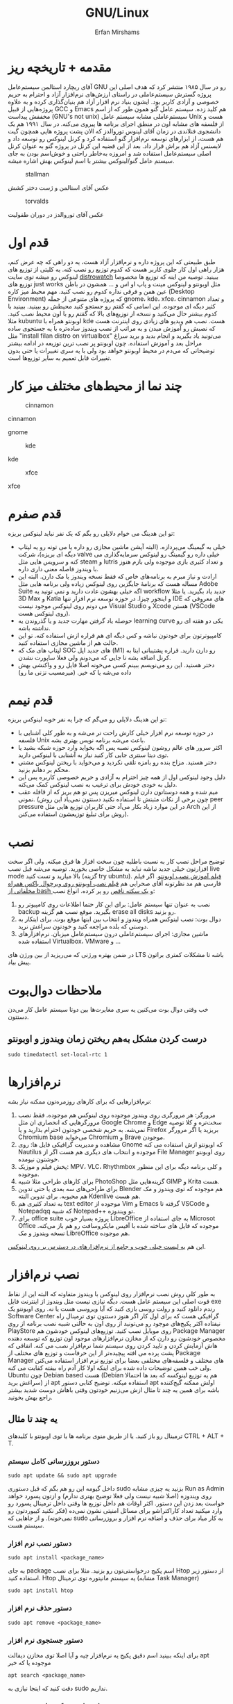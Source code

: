 #+title: GNU/Linux
#+author: Erfan Mirshams
#+language: persian

* مقدمه + تاریخچه ریز
آقای ریچارد استالمن سیستم‌عامل GNU رو در سال ۱۹۸۵ منتشر کرد که هدف اصلی این پروژه گسترش سیستم‌عاملی در راستای ارزش‌های نرم‌افزار آزاد و احترام به حریم خصوصی و آزادی کاربر بود. ایشون بنیاد نرم افزار آزاد هم بنیان‌گذاری کرده و به علاوه پروژه‌هایی از قبیل GCC و Emacs هم کلید زده. سیستم عامل گنو همون طور که از اسم مخففش پیداست (GNU's not unix) سیستم‌عاملی مشابه سیستم عامل Unix هست و از فلسفه های مشابه اون در منطق اجرای برنامه ها پیروی می‌کنه. در سال ۱۹۹۱ هم یک دانشجوی فنلاندی در زمان آقای لینوس توروالدز که الان پشت پروژه هایی همچون گیت هم هست، از ابزارهای توسعه نرم‌افزار گنو استفاده کرد و کرنل لینوکس رو توسعه داد و لایسنس آزاد هم براش قرار داد. بعد از این قضیه این کرنل در پروژه گنو به عنوان کرنل اصلی سیستم‌عامل استفاده شد و امروزه به‌خاطر راحتی و خوش‌اسم بودن به جای  سیستم عامل گنو/لینوکس بیشتر با اسم لینوکس بهش اشاره میشه.
#+caption: stallman
#+attr_html: :alt stallman :align right
[[https://github.com/erfan-mirshams/ut-linux-guide/blob/master/src/stallman.jpg]]

عکس آقای استالمن و ژست دختر کشش

#+caption: torvalds
#+attr_html: :alt torvalds :align right
[[https://github.com/erfan-mirshams/ut-linux-guide/blob/master/src/torvalds.jpg]]

عکس آقای توروالدز در دوران طفولیت

* قدم اول
طبق طبیعتی که این پروژه داره و نرم‌افزار آزاد هست، یه دو راهی که چه عرض کنم، هزار راهی اول کار جلوی کاربر هست که کدوم توزیع رو نصب کنه. یه کلیتی از توزیع های لینوکس رو میشه توی سایت [[https://distrowatch.com/][distrowatch]] ببینید. توصیه من اینه که توزیع ها مخصوصا توزیع های just works مثل اوبونتو و لینوکس مینت و پاپ او اس و ... همشون در باطن عین همن و فرقی نداره کدوم رو نصب کنید. مهم محیط میز کاره (Desktop Environment) که پروژه های متنوعی از جمله gnome، kde، xfce، cinnamon  و تعداد کثیر دیگه ای موجوده. این اسامی که گفتم رو جستجو کنید محیطش رو ببینید. ببینید با کدوم بیشتر حال می‌کنید و نسخه از توزیع‌های بالا که گفتم  رو با اون محیط نصب کنید. مثلا kubuntu اوبونتو همراه با kde هست. نصب هم ویدیو های زیادی روی اینترنت هست که نصبش رو آموزش میدن و به مراتب از نصب ویندوز ساده‌تره با یه جستجوی ساده مثل "install filan distro on virtualbox" می‌تونید یاد بگیرید و انجام بدید و برید سراغ مراحل بعد و آموزش استفاده. چون اوبونتو پر نصب ترین توزیعه در ادامه بیشتر توضیحاتی که می‌دم در محیط اوبونتو خواهد بود ولی با یه سری تغییرات یا حتی بدون تغییرات قابل تعمیم به سایر توزیع‌ها است.

* چند نما از محیط‌های مختلف میز کار

#+caption: cinnamon
#+attr_html: :alt cinnamon :align right
[[https://github.com/erfan-mirshams/ut-linux-guide/blob/master/src/cinnamon-desktop.png]]

cinnamon

#+caption: gnome
#+attr_html: :alt gnome :align right
[[https://github.com/erfan-mirshams/ut-linux-guide/blob/master/src/gnome.jpg]]
gnome

#+caption: kde
#+attr_html: :alt cinnamon :align right
[[https://github.com/erfan-mirshams/ut-linux-guide/blob/master/src/kde-plasma-desktop.jpg]]

kde

#+caption: xfce
#+attr_html: :alt cinnamon :align right
[[https://github.com/erfan-mirshams/ut-linux-guide/blob/master/src/xfce.png]]

xfce

* قدم صفرم
تو این هدینگ می خوام دلایلی رو بگم که یک نفر نباید لینوکس بریزه:
- خیلی به گیمینگ می‌پردازه. (البته آپشن ماشین مجازی رو داره یا می تونه رو یه لپتاپ دیگه ای بریزه)، شرکت valve خیلی داره رو گیمینگ رو لینوکس سرمایه‌گذاری می کنه و سرویس هایی مثل steam و lutris و تعداد کثیری بازی موجوده ولی بازم هنوز با ویندوز فاصله معنی داری داره.
- ارادت و نیاز مبرم به برنامه‌های خاص که فقط نسخه ویندوز یا مک دارن. البته این مساله هست که برنامۀ جایگزین روی لینوکس زیاده ولی برنامه هایی مثل Adobe Suite اگه خیلی بهشون عادت دارید و نمی تونید یه workflow جدید یاد بگیرید. یا مثلا 3D Max و Katia و اینجور چیزا. در حوزه توسعه نرم افزار تنها IDE های معروفی که می دونم روی لینوکس موجود نیست Visual Studio و Xcode هستن (VSCode روی لینوکس هست).
- حوصله یاد گرفتن مهارت جدید و یا گذروندن یه learning curve یکی دو هفته ای رو نداشته باشه.
- کامپیوترتون برای خودتون نباشه و کس دیگه ای هم قراره ازش استفاده کنه. تو این حالت هم از ماشین مجازی استفاده کنید.
- لپتاپ های مک که SOC های جدید اپل (M1) رو دارن دارید. قراره پشتیبانی اینا به کرنل اضافه بشه تا جایی که می‌دونم  ولی فعلا ساپورت نشدن.
- دختر هستید. این رو می‌نویسم ببینم کسی می‌خونه اصلا فایل رو و واکنشی بهش داده می‌شه یا که خیر. (میرمسیب نزنی ما رو)

* قدم نیمم
تو این هدینگ دلایلی رو می‌گم که چرا یه نفر خوبه لینوکس بریزه:
- در حوزه توسعه نرم افزار خیلی کارش راحت تر می‌شه و به طور کلی آشنایی با فلسفه Unix باعث می‌شه برنامه نویس بهتری بشه.
- اکثر سرور های عالم روشون لینوکس نصبه پس اگه بخواید وارد حوزه شبکه بشید یا توی دیتا سنتری جایی کار کنید نیاز به آشنایی با لینوکس دارید.
- دختر هستید. مزاح بنده رو بامزه تلقی نکردید و می‌خواید با ریختن لینوکس مشتی محکم بر دهانم بزنید.
- دلیل وجود لینوکس اول از همه چیز احترام به آزادی و حریم خصوصی کاربره پس این دلیل به خودی خودش برای ترغیب به نصب لینوکس کمک می‌کنه.
- میم شده و همه دوستاتون دارن لینوکس میریزن پس تو هم بریز که از قافله عقب نمونی. (چون برخی از نکات مثبتش تا استفاده نکنید دستتون نمی‌یاد این روش peer pressure در این موارد زیاد بکار می‌آد حتی کاربران توزیع هایی مثل Arch از این روش برای تبلیغ توزیعشون استفاده می‌کنن).

* نصب
توضیح مراحل نصب کار به نسبت باطلیه چون سخت افزار ها فرق میکنه. ولی اگر سخت افزارتون خیلی جدید نباشه نباید به مشکل خاصی بخورید. توصیه می‌شه قبل نصب live mode بالا میارید و تست کنید (گزینه try ubuntu). [[https://odysee.com/@DistroTube:2/is-ubuntu-22.04-the-best-ubuntu-in-years:f][فیلم آموزش نصب اوبونتو]].
اگر فیلم فارسی هم مد نظرتونه آقای صحرايی هم [[https://youtu.be/5bhL_ubJ1gM][فیلم نصب اوبونتو روی ویرچوال باکس همراه مخلفاتی از bash و یک سکته ناقص]] رو پر کرده.
انواع نصب:
1. نصب به عنوان تنها سیستم عامل: برای این کار حتما اطلاعات روی کامپیوتر رو backup بگیرید. موقع نصب هم گزینه erase all disks رو بزنید.
2. دوال بوت: نصب لینوکس همراه ویندوز و انتخاب بین اینها موقع بوت. برای اینکار به دوستی که بلده مراجعه کنید و خودتون سراغش نرید.
3. ماشین مجازی: اجرای سیستم‌عاملی درون سیستم‌عامل میزبان. نرم‌افزار‌های استفاده شده Virtualbox، VMware و ...
در ضمن بهتره ورژنی که می‌‌‌ریزید از بین ورژن های LTS باشه تا مشکلات کمتری براتون پیش بیاد.

* ملاحظات دوال‌بوت
خب وقتی دوال‌ بوت می‌کنین یه سری مغایرت‌ها بین دوتا سیستم عامل کار می‌دن دستتون.

** درست کردن مشکل به‌هم ریختن زمان ویندوز و اوبونتو
#+begin_src shell
sudo timedatectl set-local-rtc 1
#+end_src

* نرم‌افزار‌ها
نرم‌افزار‌هایی که برای کار‌های روزمره‌تون ممکنه نیاز بشه:
1. مرورگر: هر مرورگری روی ویندوز موجوده روی لینوکس هم موجوده. فقط نصب مرورگر‌هایی که انحصاری ان مثل Google Chrome و Edge سخت‌تره و کلا توصیه نمی‌شه. به حریم شخصی خودتون احترام بذارید و یا Firefox بریزید یا اگر مرورگر Chromium base می‌خواید Chromium و Brave موجودن.
2. مشاهده و مدیریت گرافیکی فایل ها: روی Gnome که اوبونتو ازش استفاده می کنه Nautilus موجوده و انتخاب های دیگری هم هست اگر از File Manager روی اوبونتو خوشتون نیومده.
3. پخش فیلم و موزیک: MPV، VLC، Rhythmbox و کلی برنامه دیگه برای این منظور موجوده.
4. برای کار‌های طراحی مثلا شبیه PhotoShop گزینه‌هایی مثل GIMP و  Krita هست.
5. برای طراحی‌های سه بعدی یا حتی تدوین Blender هم موجوده که توی ویندوز و مک هم محبوبه. برای تدوین البته Kdenlive هم هست.
6. به تعداد کثیری هم text editor موجوده از Vim و Emacs گرفته تا VSCode و Notepadqq که شبیه Notepad++ تو ویندوزه.
7. برای office suite پروژه بسیار خوب LibreOffice به جای استفاده از Microsot Office موجوده که فایل های ساخته شده با آفیس مایکروسافت رو هم باز می‌کنه. نسخه ویندوز و مک LibreOffice هم موجوده.
این هم  [[https://wiki.installgentoo.com/index.php/List_of_recommended_GNU/Linux_software][یه لیست خیلی خوب و جامع از نرم‌افزار‌های در دسترس بر روی لینوکس]].

* نصب نرم‌افزار
به طور کلی روش نصب نرم‌افزار روی لینوکس با ویندوز متفاوته که البته این از نقاط قوت اصلی این سیستم عامل هست. دیگه نیازی نیست مثل ویندوز از اینترنت فایل exe رندم دانلود کنید و رولت روسی بازی کنید که آیا ویروسی هست یا نه.  روی اوبونتو یک Software Center گرافیکی هست که برای اول کار اگر هنوز دستتون توی ترمینال راه نیفتاده اکثر پکیج‌های موجود رو می‌تونید از روی اون به حالتی شبیه نصب برنامه از روی PlayStore روی موبایل نصب کنید. توزیع‌های لینوکس خودشون هم Package Manager مخصوص خودشون رو دارن که از مخازن نرم‌افزار‌های موجود اون توزیع که توسعه دهنده هاش آزمایش کردن و تایید کردن روی سیستم شما نرم‌افزار نصب می کنه. اتفاقی که پشت پرده می افته پیچیده‌تر از این حرفاست و توزیع های مختلف از Package Manager های مختلف و فلسفه‌های مختلفی  بعضا برای توزیع نرم افزار استفاده می‌کنن ولی خب همین توضیحات داده شده برای اینکه اولا کار آدم راه بیفته کفایت می کنه. Ubuntu چون Debian based هست (Debian هم یه توزیع لینوکسه که بعد ها احتمالا سراغش برید) از apt استفاده میکنه. توضیح کتابی دستور apt اولش ممکنه گیج‌کننده باشه برای همین یه چند تا مثال ازش می‌زنیم خودتون وقتی باهاش دوست شدید بیشتر راجع بهش بخونید.

** یه چند تا مثال
ترمینال رو باز کنید. یا از طریق منوی برنامه ها یا توی اوبونتو با کلید‌های CTRL + ALT + T.
*** دستور بروزرسانی کامل سیستم
#+begin_src shell
sudo apt update && sudo apt upgrade
#+end_src

داخل گیومه این رو هم بگم که قبل دستوری sudo بزنید یه چیزی مشابه Run as Admin روی ویندوزه (اصلا شبیه نیست ولی فعلا توضیح بهتری ندارم) و ازتون پسورد خواهد خواست بعد زدن این دستور. اکثر اوقات هم داخل توزیع ها وقتی داخل ترمینال پسورد رو وارد میکنید تعداد کاراکتراشو برای مسائل امنیتی نشون نمی‌ده (فکر نکنید کیبوردتون رو نمی‌خونه). و از جاهایی که sudo به کار میاد برای حذف و اضافه نرم افزار و بروزرسانی سیستم هست.

*** دستور نصب نرم افزار
#+begin_src shell
sudo apt install <package_name>
#+end_src

به جای package اسم پکیج درخواستی‌تون رو بزنید. مثلا برای نصب Htop از دستور زیر استفاده کنید. Htop یه سیستم مانیتوره توی ترمینال (مشابه Task Manager)

#+begin_src shell
sudo apt install htop
#+end_src

*** دستور حذف نرم افزار

#+begin_src shell
sudo apt remove <package_name>
#+end_src

*** دستور جستجوی نرم افزار
برای اینکه ببینید اسم دقیق پکیج یه نرم‌افزار چیه و آیا اصلا توی مخازن دیفالت apt موجوده یا که خیر

#+begin_src shell
apt search <package_name>
#+end_src

دقت کنید که اینجا نیازی به sudo نداریم.

*** مشاهده لیست پکیج های نصب شده

#+begin_src shell
apt list --installed
#+end_src

فعلا همین دستور ها برای شروع کار کافیه.

** اسفاده از Synaptic
روی سیستم‌هایی که از apt استفاده میکنن synaptic package manager هم موجوده که یه چیزی بین حالت گرافیکی و حالت CLI هست. از اون هم برای حذف و اضافه نرم‌افزار می تونید استفاده کنید. توی لیست نرم‌افزار هاتون Synaptic باید موجود باشه.

* نصب VSCode
به دلایلی که نمی‌دونم چرا VSCode توی مخازن اصلی اوبونتو و دبیان موجود نیست. برای همین برای نصبش یه راه روی اوبونتو پیشنهاد می‌دم. (تنها راه نیست)
ترمینال رو باز کنید و دستور زیر رو بزنید.
#+begin_src shell
sudo snap install --classic code
#+end_src
خودم خیلی با snap دوست نیستم ولی خب راه های دیگه که بود برای اول کار یخورده پیچیده بود و بچه ها اکثرا به VSCode برای کار هاشون نیاز دارن. پایینتر روشی که خودم انتخاب می‌کردم رو گفتم.

** پاک کردن پکیج Snap
با این دستور:
#+begin_src shell
sudo snap remove --purge <package_name>
#+end_src

* پکیج منیجر Nix
پروژه NixOS خودش یه توزیع لینوکسه و نکته مثبتی که داره اینه که پکیج منیجر nix قابل استفاده در تمام سیستم های Unixlike قبیل MacOs، GNU/Linux و BSD هست. خوبی دیگش اینه پکیج ها به طور کانتینریزه شده ارائه می‌شن و قابلیت برگشتن به Generation های قبلی از سیستم رو میده. برای اطلاعات بیشتر به [[https://nixos.org/][سایت رسمی پروژه]] مراجعه کنید. اما دلیلی که ما می‌خوایم از nix استفاده کنیم اینه که دبیان بدلیل استفاده اصلیش که توی سرور ها هست نیاز به stable بودن داره. برای همین بسیاری از پکیج ها به طور رسمی ارائه و ساپورت نمی‌شن (مخصوصا پکیج های مورد نیاز در دسکتاپ) و یا دیر به دیر آپدیت و بروزرسانی می‌شن. شرکت اصلی پشت اوبونتو ، Canonical، برای این مشکل SnapCraft رو درست کرده. ولی خب همون طور که بالاتر گفتم خیلی Snap رو دوست ندارم و انتقاد های زیادی بهش وارد شده و جایی غیر از اوبونتو ندیدم ازش استفاده بشه و خیلی قابل تعمیم به سایر سیستم های Unixlike نیست بر خلاف nix. البته nix در توزیع های Arch Based به دلیل وجود AUR (که فعلا راجع بهش توضیح نمی‌دم در عالم دبیان داریم به سر می‌بریم) نیاز نمی‌شه. در ادامه راه نصب و فعال سازی nix و بعد اون نصب و حذف نرم افزار از طریق اون رو آموزش می‌دم. رو این نکته تاکید کنم که nix جایگزین خوبی برای Snap هست نه apt پس اگر پکیجی توی apt وجود داره نصبش از اون طریق به جای nix ارجحیت داره.

** راهنمای نصب و راه اندازی
ترمینال رو باز کنید. و دستور های زیر رو بزنید.
#+begin_src shell
curl --proto '=https' --tlsv1.2 -sSfL https://nixos.org/nix/install -o nix-install.sh
chmod +x nix-install.sh
./nix-install.sh --daemon
systemctl enable nix-daemon.service
nix-channel --add https://nixos.org/channels/nixpkgs-unstable
nix-channel --update
#+end_src

شاید نیاز به Restart باشه بعد این دستور ها. دقت کنید اینها با موفقیت اجرا بشن. متاسفانه بعضی وقتا سر فیلترینگ اینجور چیزا ممکنه به مشکل بخورن.

** نصب نرم افزار از طریق Nix
حالا برای مثال میخوایم VSCode رو که قبلا با Snap نصب کرده بودیم با Nix نصب کنیم. این کار برای هر پکیج دیگه ای هم قابل تعمیمه. به [[https://search.nixos.org/packages][پنل جستوی پکیج Nix]] برید و پکیج مورد نظر رو جستجو کنید و بعد روی گزینه که می‌خواید کلیک کنید و روی زبونه nix-env و خط On Non NixOS برید و دستور اون رو کپی کنید و داخل ترمینال اجرا کنید. مشابه عکس پایین.


#+caption: nix-vscode-example
#+attr_html: :alt nix-vscode-example :align right
[[https://github.com/erfan-mirshams/ut-linux-guide/blob/master/src/nix-example.png]]

و دستور داده شده رو توی ترمینال می‌زنیم. اینجا دستور نصب VSCode
#+begin_src shell
nix-env -iA nixpkgs.vscodium
#+end_src

ممکنه برای اجرای این دستور sudo نیاز باشه. اگه گفت اجازه ندارید با sudo اجرا کنید. یه کلک هم بهتون بگم که برای اجرای دوباره آخرین دستور وارد شده می‌تونید "!!" بزنید. پس اگر بخواید همون دستور قبلی رو با sudo اجرا کنید لازمه بزنید:

#+begin_src shell
sudo !!
#+end_src

یک موضوع دیگری هم که هست اینه من VSCode رو نصب نکردم و VSCodium رو نصب کردم به شما هم همین توصیه رو می‌کنم. VSCode با وجود اینکه اوپن سورسه ولی پدر سوختگی هایی از طرف مایکروسافت توی سورس کدش پیدا شده که توی VSCodium وجود نداره. برای اجراش هم یا از لیست GUI برنامه ها اجرا می کنید یا توی ترمینال دستور =codium= رو میزنید.

** بروزرسانی پکیج های نصب شده از طریق Nix
#+begin_src shell
sudo nix-channel --update
sudo nix-env -u ‘*’
#+end_src

بازم ممکنه از شما sudo بخواد برای خط آخر.

** حذف پکیج
#+begin_src shell
sudo nix-env --uninstall <package_name>
#+end_src

اگر هم اهل آموزش فیلمی هستید این هم [[https://odysee.com/@AlphaNerd:8/nix-the-best-package-manager:1][فیلم]].

* وصل شدن بی‌سیم تلفن همراه به کامپیوتر با KDEConnect
برای این کار پکیج KDEConnect رو بر روی سیستم‌تون نصب کنید. اپلیکیشن KDEConnect برای اندروید هم روی موبایلتون نصب کنید. از اینکه نسخته IOS داره یا نه اطلاعی ندارم. حواستون باشه که تلفن همراه و کامپیوترتون هر دو به یک شبکه wifi متصل باشند. یا که به HotSpot گوشیتون با کامپیوتر متصل بشید. بعد این برنامه KDEConnect رو هم روی گوشی و هم روی کامپیوتر اجرا کنید. بعد یه چند ثانیه روی صفحه برنامه اسم دستگاه های متصل به شبکه دیده میشه. اگر اینطور نشد، صفحه رو رفرش کنید و به امید خدا درست می‌شه. من که تا حالا باهاش به مشکل قطعی ای نخوردم. از یکی از دستگاه ها درخواست pair شدن بدید و توی دستگاه دیگه درخواستی که میاد رو تایید کنید. تبریک می‌گم دو دستگاه رو به هم وصل کردید. حالا می‌تونید دو طرفه فایل انتقال بدید. اعلان های دو دستگاه به هم انتقال پیدا می‌کنه. همچنین می‌تونید کلیپ بورد یه دستگاه رو با دیگری به اشتراک بذارید. با KDEConnect دو گوشی هم می‌تونید به هم به روش مشابهی به صورت بی سیم متصل کنید. با اینکه پشت پرده این برنامه احتمالا خیلی چیز عجیب غریبی نباشه و با دستور SFTP یا مشابهش کار بکنه ولی خب normie friendly هست و کار آدم رو راه میندازه.

* آموزش ویم
ویم یک ویرایشگر متن خیلی قدرتمندیه. و توی لینوکس معمولا حتی اگر باهاش دوست نباشید، هر از گاهی کارتون بهش میفته و یه کلیتی بلد باشید که چطور کار می‌کنه بد نیست. داخل [[https://youtu.be/D_hhQiDSF7w][این ویدیو]] یه توضیحات ریزی راجع بهش دادم. پکیج NeoVim هم جدیدا خیلی سر و صدا کرده و یه ارتقا هایی روی ویم داده ولی خب نمی‌شه گفت که خیلی از ویم بهتره. ولی به دلایلی من خودم NeoVim رو ترجیح میدم. یکیش اینه که دیفالتش بهتر کانفیگ شده و دیگری هم اینه که vimscript هم ساپورت می‌کنه و برای اینکه از ویم به نیو‌ویم مهاجرت کنید کار خاصی نباید بکنید. حالا اگر بخواید به طور حرفه ای از NeoVim برای کار های ویرایش متنتون استفاده کنید، به نظرم [[https://github.com/nvim-lua/kickstart.nvim][Kickstart]] پروژه تمیزیه ولی خب بدیش اینه اول کار خودتون نمی‌فهمید چطور کار می‌کنه. تا جایی که دیدم با lua کانفیگ کرده که می‌تونید یاد بگیرید و وقتی حرفه ای تر شدید خودتون NeoVim رو شخصی‌سازی کنید. من lua بلد نیستم پس سراغ Kickstart نمی‌رم فعلا ولی اگر کسی بلد بود می‌تونه آموزشش رو درست کنه و من اینجا قرار بدم.
** یه محیط توسعه جمع و جور با Neovim و Vundle
اول کار پکیج =neovim= رو نصب کنید. برای اطلاع از قابلیت‌های بیشتر Vundle به [[https://github.com/VundleVim/Vundle.vim][سایتشون]] مراجعه کنید. من حالا یه توضیح کوتاهی می‌دم. اول مخزن گیت Vundle رو روی پوشه کانفیگ نیو‌ویم با دستور زیر clone کنید. اگر =git= رو ندارید پکیجش رو نصب کنید.

#+begin_src shell
#Create ~/.config folder and ~/.config/nvim/ if they don't exist
git clone https://github.com/VundleVim/Vundle.vim.git ~/.config/nvim/bundle/Vundle.vim
#+end_src

فایل init.vim رو باز کنید. (یا درست کنید) و محتویات زیر رو درونش قرار بدید.

#+begin_src vimrc-mode
syntax on
set ruler
set number relativenumber
set tabstop=4
set softtabstop=4
set expandtab
set shiftwidth=4
set autoindent
set smartindent
set cindent
set laststatus=2

set nocompatible
filetype off
set rtp+=~/.config/nvim/bundle/Vundle.vim

call vundle#begin()
    "your plugins will appear here
call vundle#end()
filetype plugin indent on
set noshowmode


inoremap " ""<left>
inoremap ' ''<left>
inoremap ( ()<left>
inoremap [ []<left>
inoremap { {}<left>
inoremap {<CR> {<CR>}<ESC>O
inoremap {;<CR> {<CR>};<ESC>O
#+end_src

پلاگین های ویم رو می‌تونید از [[https://vimawesome.com/][سایت VimAwesome]] جستجو کنید و سینتکس نصب برای هر پلاگین داخل vundle هم گفته شده که اون خط رو باید بین دو خط call توی init.vim اتون اضافه کنید و دفعه بعدی که ویم رو باز کردید =:PluginInstall= رو بزنید تا پلاگین جدیدتون اضافه بشه این کانفیگ فعلا یه سری sensible defaults رو بهتون می‌ده. اما پلاگینی رو نصب نمی‌کنه.

** استفاده از config بزرگان در Vim
با این کار تا مدت خوبی نمی‌تونید بفهمید چه جوری خودتون ویم رو کانفیگ کنید ولی خب یه کانفیگ همه چی تموم و کاربردی خواهید داشت. [[https://github.com/amix/vimrc][این کانفیگ]] یکی از محبوب ترین‌ها روی گیتهابه.

نحوه فعالسازی: به پوشه =HOME= برید (با دستور =cd= خالی) و دستورات زیر رو اجرا کنید. دقت کنید که git نیازه.
#+begin_src shell
git clone --depth=1 https://github.com/amix/vimrc.git ~/.vim_runtime
sh ~/.vim_runtime/install_awesome_vimrc.sh
#+end_src
الان دیگه اگر ویم رو باز کنید با تنظیمات جدید اجرا می‌شه.

* ملاحظات دوال‌بوت
خب وقتی دوال‌ بوت می‌کنین یه سری مغایرت‌ها بین دوتا سیستم عامل کار می‌دن دستتون یا کلا شاید از ظاهر سیستم راضی نباشین و بخواین عوضش کنین.

* اضافه کردن Desktop Entry
اینجا می‌تونین از پکیج =alacrate= استفاده کنین، کار باهاش به این صورته که می‌تونین برای یه دستور اسم و آیکن تعریف کنین و از اون به بعد اون دستور وارد منوی برنامه‌هاتون میشه. با این روش برای اسکریپت‌های شخصی‌تون می‌تونید لانچر درست کنید. پکیج‌هایی هم که با nix نصب می‌کنید براشون روی گنوم آیکونی قرار داده نمی‌شه. با این روش یا روش بعدی می‌تونید دسکتاپ انتری درست کنید و اون مشکل هم برطرف کنید. یا می‌تونید برنامه‌هایی رو که نصب دارید با آرگمان هایی متفاوتی اجرا کنید.

** راه غیر soydev
خودتون میتونید دستی فایل‌هایی با extension دسکتاپ درست کنید و تعیین کنید که با اجرای اون‌ها چه دستوراتی باید اجرا بشه. [[https://wiki.archlinux.org/title/desktop_entries][این صفحه]] تمام حالات مختلفی که می‌تونید از این قابلیت استفاده کنید تشریح داده. اگر ترسناک بنظر می‌رسه می‌تونید از همون alacrate استفاده کنید.

* شخصی سازی
اگر از محیط دسکتاپی غیر از گنوم استفاده می‌کنید خودتون جستجو کنید. تا جایی که من دیدم شخصی سازی گنوم دنگ و فنگ بیشتری از باقی DE ها داره.
پکیج =gnome-tweaks= رو نصب کنید.
انواع تم‌های در دسترس  رو بیشتر به جستجو در اینترنت بسنده کنید ولی سایت [[https://www.gnome-look.org][gnome-look]] انواع تم‌ها و آیکون پک‌ها رو داره.
برای grub هم (بوت لودر سیستم) می‌تونید تم بریزید عه که هر دفعه روشن می‌کنین دستگاه رو اون صفحه نحس سیاه نیاد جلوتون. (من خودم صفحه سیاه رو ترجیح می‌دم)
پروسه ریختن تم هم کار عجیبی نیست و بازم اگر سرچ کنین بالاخره یه جا نوشته، خود گنوم لوک هم یه پکیج ocs-url داره که کار رو خیلی آسون می‌کنه.
مثلا برای ریختن تم شل [[https://itsfoss.com/install-switch-themes-gnome-shell/][این لینک]] محتوای معتبری داره.
=نکته:= اگر هم موقع ریختن به خطا خوردید (که مثلا تو آموزش این سایته می‌خورین) متن ارور رو حتما بخونین چون مثلا تو این مورد خودش نحوه رفعش هم گفته.
تعداد زیادی هم افزونه برای گنوم موجوده که تو [[https://extensions.gnome.org/][اینجا]] می‌تونید مشاده کنید. با gnome tweaks می‌تونید تم ها و افزونه‌های نصب شده هم مدیریت کنیدو خودش هم تنظیمات بیشتر رو در اختیارتون می‌ذاره. اگر هنوز بعد این‌ها احساس می‌کنید قابلیت های customize کردن به اندازه کافی ندارید، باید سراغ =dconf editor= برید که از حوزه دانش بنده خارجه و خودتون باید کار باهاش رو یاد بگیرید.
